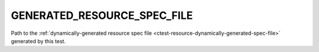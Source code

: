 GENERATED_RESOURCE_SPEC_FILE
----------------------------

.. versionadded:: 3.28

Path to the :ref:`dynamically-generated resource spec file
<ctest-resource-dynamically-generated-spec-file>` generated by this test.
